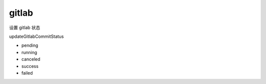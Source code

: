 gitlab
=======


设置 gitlab 状态

updateGitlabCommitStatus

- pending
- running
- canceled
- success
- failed